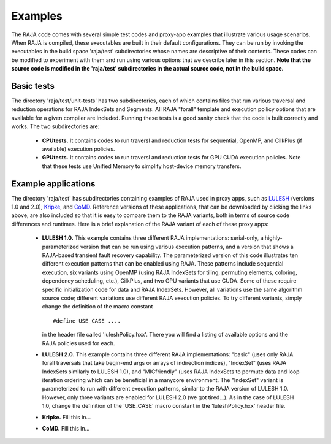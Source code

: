 
================
Examples
================

The RAJA code comes with several simple test codes and proxy-app examples
that illustrate various usage scenarios. When RAJA is compiled, these 
executables are built in their default configurations. They can be run by
invoking the executables in the build space 'raja/test' subdirectories whose 
names are descriptive of their contents. These codes can be modified to 
experiment with them and run using various options that we describe later 
in this section. **Note that the source code is modified in the 'raja/test'
subdirectories in the actual source code, not in the build space.**

--------------
Basic tests
--------------

The directory 'raja/test/unit-tests' has two subdirectories, each of which
contains files that run various traversal and reduction operations for RAJA 
IndexSets and Segments. All RAJA "forall" template and execution poilicy 
options that are available for a given compiler are included. Running these
tests is a good sanity check that the code is built correctly and works. The
two subdirectories are:

  * **CPUtests.** It contains codes to run traversl and reduction tests for 
    sequential, OpenMP, and CilkPlus (if available) execution policies.

  * **GPUtests.** It contains codes to run traversl and reduction tests for 
    GPU CUDA execution policies. Note that these tests use Unified Memory 
    to simplify host-device memory transfers.


-----------------------
Example applications
-----------------------

The directory 'raja/test' has subdirectories containing examples of RAJA 
used in proxy apps, such as `LULESH <https://codesign.llnl.gov/lulesh.php>`_ (versions 1.0 and 2.0), `Kripke <https://codesign.llnl.gov/kripke.php>`_, and 
`CoMD <https://github.com/exmatex/CoMD>`_. Reference versions of these 
applications, that can be downloaded by clicking the links above, are also
included so that it is easy to compare them to the RAJA variants, both in
terms of source code differences and runtimes. Here is a brief explanation 
of the RAJA variant of each of these proxy apps:

  * **LULESH 1.0.** This example contains three different RAJA implementations:
    serial-only, a highly-parameterized version that can be run using various 
    execution patterns, and a version that shows a RAJA-based transient fault
    recovery capability. The parameterized version of this code  
    illustrates ten different execution patterns that can be enabled using
    RAJA. These patterns include sequential execution, six variants
    using OpenMP (using RAJA IndexSets for tiling, permuting elements, 
    coloring, dependency scheduling, etc.), CilkPlus, and two GPU variants
    that use CUDA. Some of these require specific initialization code 
    for data and RAJA IndexSets. However, all variations use the same 
    algorithm source code; different variations use different RAJA
    execution policies. To try different variants, simply change the 
    definition of the macro constant ::

      #define USE_CASE ....

    in the header file called 'luleshPolicy.hxx'. There you will find a listing
    of available options and the RAJA policies used for each.

  * **LULESH 2.0.** This example contains three different RAJA implementations:
    "basic" (uses only RAJA forall traversals that take begin-end args or 
    arrays of indirection indices), "IndexSet" (uses RAJA IndexSets similarly
    to LULESH 1.0), and "MICfriendly" (uses RAJA IndexSets to permute data
    and loop iteration ordering which can be beneficial in a manycore 
    environment. The "IndexSet" variant is parameterized to run with 
    different execution patterns, similar to the RAJA version of LULESH 1.0.
    However, only three variants are enabled for LULESH 2.0 (we got tired...).
    As in the case of LULESH 1.0, change the definition of the 'USE_CASE'
    macro constant in the 'luleshPolicy.hxx' header file. 

  * **Kripke.** Fill this in...

  * **CoMD.** Fill this in...

